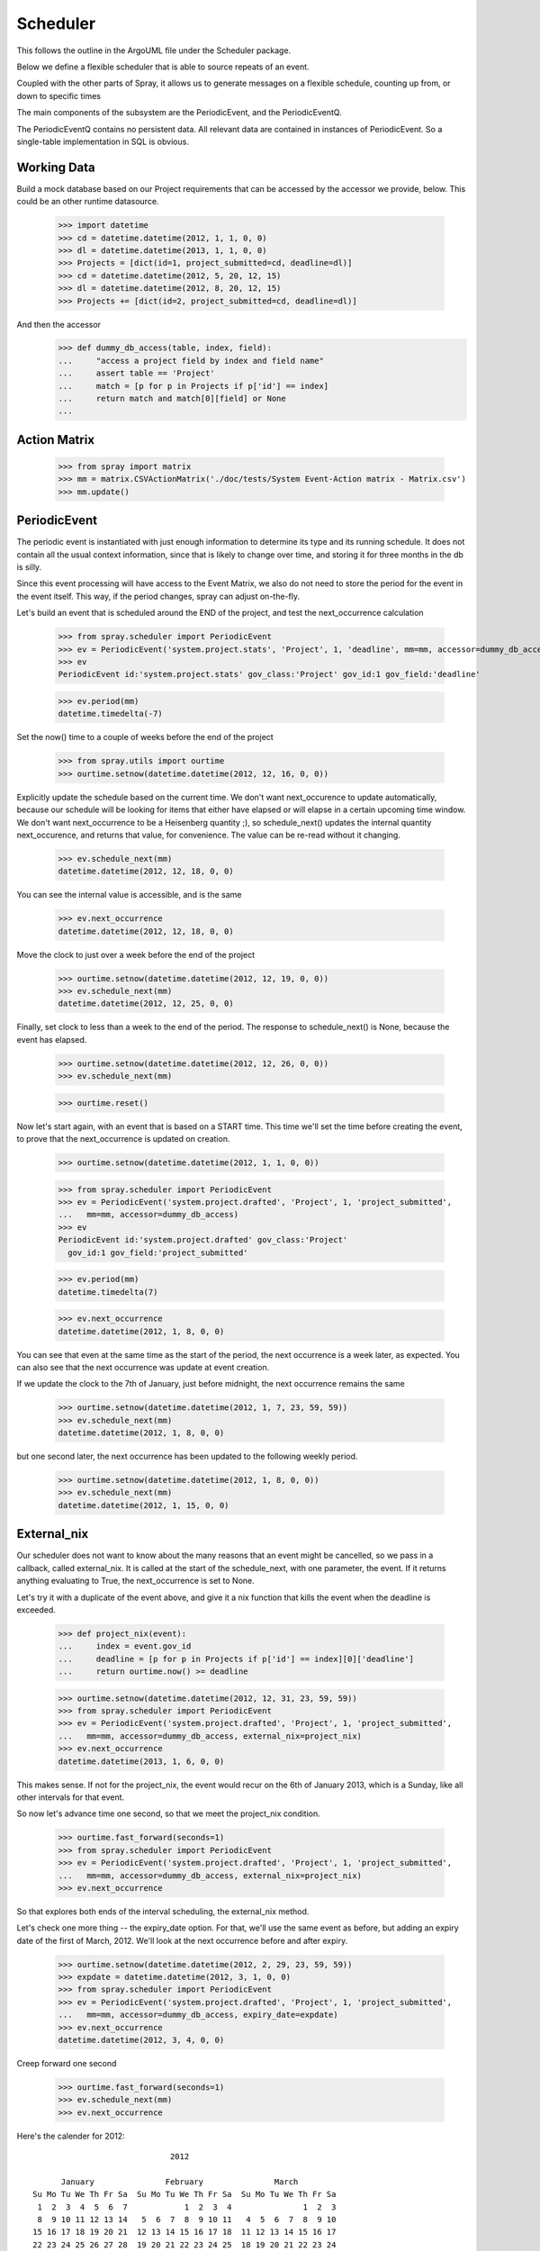 Scheduler
=========

This follows the outline in the ArgoUML file under the Scheduler package.

Below we define a flexible scheduler that is able to source repeats of an
event.

Coupled with the other parts of Spray, it allows us to generate messages
on a flexible schedule, counting up from, or down to specific times

The main components of the subsystem are the PeriodicEvent, and the
PeriodicEventQ.

The PeriodicEventQ contains no persistent data. All relevant data are
contained in instances of PeriodicEvent. So a single-table 
implementation in SQL is obvious.

Working Data
------------

Build a mock database based on our Project requirements that can be accessed 
by the accessor we provide, below. This could be an other runtime datasource.

    >>> import datetime
    >>> cd = datetime.datetime(2012, 1, 1, 0, 0)
    >>> dl = datetime.datetime(2013, 1, 1, 0, 0)
    >>> Projects = [dict(id=1, project_submitted=cd, deadline=dl)]
    >>> cd = datetime.datetime(2012, 5, 20, 12, 15)
    >>> dl = datetime.datetime(2012, 8, 20, 12, 15)
    >>> Projects += [dict(id=2, project_submitted=cd, deadline=dl)]

And then the accessor
    >>> def dummy_db_access(table, index, field):
    ...     "access a project field by index and field name"
    ...     assert table == 'Project'
    ...     match = [p for p in Projects if p['id'] == index]
    ...     return match and match[0][field] or None
    ...

Action Matrix
-------------

  >>> from spray import matrix 
  >>> mm = matrix.CSVActionMatrix('./doc/tests/System Event-Action matrix - Matrix.csv')
  >>> mm.update()


PeriodicEvent
-------------

The periodic event is instantiated with just enough information to determine
its type and its running schedule. It does not contain all the usual context
information, since that is likely to change over time, and storing it 
for three months in the db is silly. 

Since this event processing will have access to the Event Matrix, we also do not need
to store the period for the event in the event itself. This way, if the period 
changes, spray can adjust on-the-fly.

Let's build an event that is scheduled around the END of the project, and test
the next_occurrence calculation

    >>> from spray.scheduler import PeriodicEvent
    >>> ev = PeriodicEvent('system.project.stats', 'Project', 1, 'deadline', mm=mm, accessor=dummy_db_access)
    >>> ev
    PeriodicEvent id:'system.project.stats' gov_class:'Project' gov_id:1 gov_field:'deadline'
    
    >>> ev.period(mm)
    datetime.timedelta(-7)

Set the now() time to a couple of weeks before the end of the project

    >>> from spray.utils import ourtime
    >>> ourtime.setnow(datetime.datetime(2012, 12, 16, 0, 0))

Explicitly update the schedule based on the current time. We don't want 
next_occurence to update automatically, because our schedule will be looking 
for items that either have elapsed or will elapse in a certain upcoming time
window.
We don't want next_occurrence to be a Heisenberg quantity ;), so 
schedule_next() updates the internal quantity next_occurence, and 
returns that value, for convenience. The value can be re-read without
it changing.

    >>> ev.schedule_next(mm)
    datetime.datetime(2012, 12, 18, 0, 0)

You can see the internal value is accessible, and is the same

    >>> ev.next_occurrence
    datetime.datetime(2012, 12, 18, 0, 0)

Move the clock to just over a week before the end of the project

    >>> ourtime.setnow(datetime.datetime(2012, 12, 19, 0, 0))
    >>> ev.schedule_next(mm)
    datetime.datetime(2012, 12, 25, 0, 0)

Finally, set clock to less than a week to the end of the period.
The response to schedule_next() is None, because the event has elapsed.

    >>> ourtime.setnow(datetime.datetime(2012, 12, 26, 0, 0))
    >>> ev.schedule_next(mm)

    >>> ourtime.reset()

Now let's start again, with an event that is based on a START time. This time
we'll set the time before creating the event, to prove that the next_occurrence
is updated on creation.

    >>> ourtime.setnow(datetime.datetime(2012, 1, 1, 0, 0))

    >>> from spray.scheduler import PeriodicEvent
    >>> ev = PeriodicEvent('system.project.drafted', 'Project', 1, 'project_submitted',
    ...   mm=mm, accessor=dummy_db_access)
    >>> ev
    PeriodicEvent id:'system.project.drafted' gov_class:'Project' 
      gov_id:1 gov_field:'project_submitted'
    
    >>> ev.period(mm)
    datetime.timedelta(7)

    >>> ev.next_occurrence
    datetime.datetime(2012, 1, 8, 0, 0)

You can see that even at the same time as the start of the period, the next occurrence is a 
week later, as expected.  You can also see that the next occurrence was update at 
event creation.

If we update the clock to the 7th of January, just before midnight, the next occurrence 
remains the same 

    >>> ourtime.setnow(datetime.datetime(2012, 1, 7, 23, 59, 59))
    >>> ev.schedule_next(mm)
    datetime.datetime(2012, 1, 8, 0, 0)

but one second later, the next occurrence has been updated to the following weekly
period.

    >>> ourtime.setnow(datetime.datetime(2012, 1, 8, 0, 0))
    >>> ev.schedule_next(mm)
    datetime.datetime(2012, 1, 15, 0, 0)

External_nix
------------

Our scheduler does not want to know about the many reasons that an event might
be cancelled, so we pass in a callback, called external_nix.  It is called 
at the start of the schedule_next, with one parameter, the event. If it returns 
anything evaluating to True, the next_occurrence is set to None.

Let's try it with a duplicate of the event above, and give it a nix
function that kills the event when the deadline is exceeded.

    >>> def project_nix(event):
    ...     index = event.gov_id
    ...     deadline = [p for p in Projects if p['id'] == index][0]['deadline']
    ...     return ourtime.now() >= deadline

    >>> ourtime.setnow(datetime.datetime(2012, 12, 31, 23, 59, 59))
    >>> from spray.scheduler import PeriodicEvent
    >>> ev = PeriodicEvent('system.project.drafted', 'Project', 1, 'project_submitted',
    ...   mm=mm, accessor=dummy_db_access, external_nix=project_nix)
    >>> ev.next_occurrence
    datetime.datetime(2013, 1, 6, 0, 0)


This makes sense. If not for the project_nix, the event would recur on the 6th of
January 2013, which is a Sunday, like all other intervals for that event.

So now let's advance time one second, so that we meet the project_nix condition.

    >>> ourtime.fast_forward(seconds=1)
    >>> from spray.scheduler import PeriodicEvent
    >>> ev = PeriodicEvent('system.project.drafted', 'Project', 1, 'project_submitted',
    ...   mm=mm, accessor=dummy_db_access, external_nix=project_nix)
    >>> ev.next_occurrence

So that explores both ends of the interval scheduling, the external_nix method.

Let's check one more thing -- the expiry_date option. For that, we'll use the
same event as before, but adding an expiry date of the first of March, 2012.  
We'll look at the next occurrence before and after expiry.

    >>> ourtime.setnow(datetime.datetime(2012, 2, 29, 23, 59, 59))
    >>> expdate = datetime.datetime(2012, 3, 1, 0, 0)
    >>> from spray.scheduler import PeriodicEvent
    >>> ev = PeriodicEvent('system.project.drafted', 'Project', 1, 'project_submitted',
    ...   mm=mm, accessor=dummy_db_access, expiry_date=expdate)
    >>> ev.next_occurrence
    datetime.datetime(2012, 3, 4, 0, 0)

Creep forward one second

    >>> ourtime.fast_forward(seconds=1)
    >>> ev.schedule_next(mm)
    >>> ev.next_occurrence

Here's the calender for 2012::

                                 2012

          January               February               March
    Su Mo Tu We Th Fr Sa  Su Mo Tu We Th Fr Sa  Su Mo Tu We Th Fr Sa
     1  2  3  4  5  6  7            1  2  3  4               1  2  3
     8  9 10 11 12 13 14   5  6  7  8  9 10 11   4  5  6  7  8  9 10
    15 16 17 18 19 20 21  12 13 14 15 16 17 18  11 12 13 14 15 16 17
    22 23 24 25 26 27 28  19 20 21 22 23 24 25  18 19 20 21 22 23 24
    29 30 31              26 27 28 29           25 26 27 28 29 30 31
                                                
           April                  May                   June
    Su Mo Tu We Th Fr Sa  Su Mo Tu We Th Fr Sa  Su Mo Tu We Th Fr Sa
     1  2  3  4  5  6  7         1  2  3  4  5                  1  2
     8  9 10 11 12 13 14   6  7  8  9 10 11 12   3  4  5  6  7  8  9
    15 16 17 18 19 20 21  13 14 15 16 17 18 19  10 11 12 13 14 15 16
    22 23 24 25 26 27 28  20 21 22 23 24 25 26  17 18 19 20 21 22 23
    29 30                 27 28 29 30 31        24 25 26 27 28 29 30
                                                
            July                 August              September
    Su Mo Tu We Th Fr Sa  Su Mo Tu We Th Fr Sa  Su Mo Tu We Th Fr Sa
     1  2  3  4  5  6  7            1  2  3  4                     1
     8  9 10 11 12 13 14   5  6  7  8  9 10 11   2  3  4  5  6  7  8
    15 16 17 18 19 20 21  12 13 14 15 16 17 18   9 10 11 12 13 14 15
    22 23 24 25 26 27 28  19 20 21 22 23 24 25  16 17 18 19 20 21 22
    29 30 31              26 27 28 29 30 31     23 24 25 26 27 28 29
                                                30
          October               November              December
    Su Mo Tu We Th Fr Sa  Su Mo Tu We Th Fr Sa  Su Mo Tu We Th Fr Sa
        1  2  3  4  5  6               1  2  3                     1
     7  8  9 10 11 12 13   4  5  6  7  8  9 10   2  3  4  5  6  7  8
    14 15 16 17 18 19 20  11 12 13 14 15 16 17   9 10 11 12 13 14 15
    21 22 23 24 25 26 27  18 19 20 21 22 23 24  16 17 18 19 20 21 22
    28 29 30 31           25 26 27 28 29 30     23 24 25 26 27 28 29
                                                30 31












